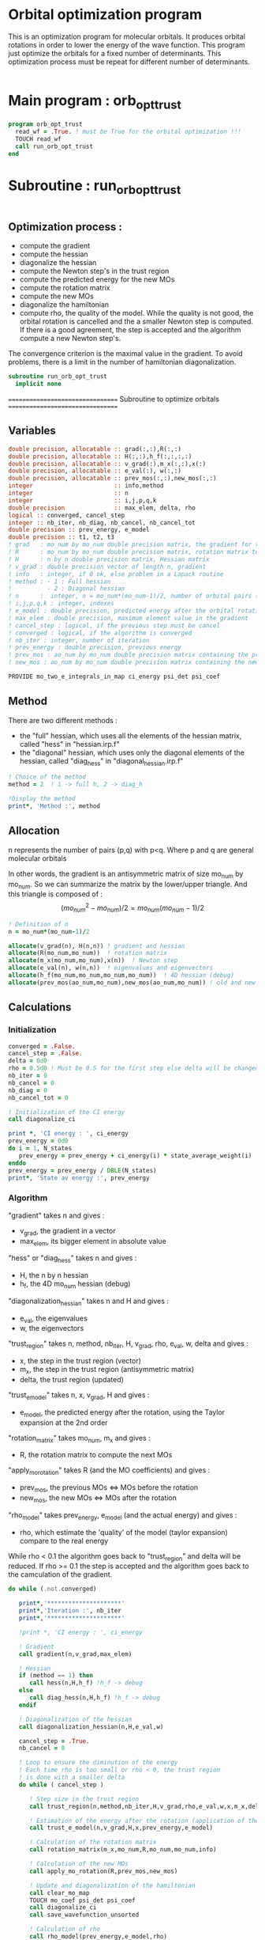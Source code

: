 * Orbital optimization program

This is an optimization program for molecular orbitals. It produces
orbital rotations in order to lower the energy of the wave function. 
This program just optimize the orbitals for a fixed number of
determinants. This optimization process must be repeat for different
number of determinants.

#+BEGIN_SRC f90 :comments org :tangle org_orb_opt_trust.irp.f
#+END_SRC

* Main program : orb_opt_trust

#+BEGIN_SRC f90 :comments org :tangle org_orb_opt_trust.irp.f 
program orb_opt_trust
  read_wf = .True. ! must be True for the orbital optimization !!!
  TOUCH read_wf
  call run_orb_opt_trust
end
#+END_SRC

* Subroutine : run_orb_opt_trust

#+BEGIN_SRC f90 :comments org :tangle org_orb_opt_trust.irp.f
#+END_SRC

** Optimization process :
   - compute the gradient
   - compute the hessian 
   - diagonalize the hessian
   - compute the Newton step's in the trust region
   - compute the predicted energy for the new MOs
   - compute the rotation matrix
   - compute the new MOs
   - diagonalize the hamiltonian
   - compute rho, the quality of the model. While the quality is not good,
     the orbital rotation is cancelled and the a smaller Newton step is
     computed. If there is a good agreement, the step is accepted and the
     algorithm compute a new Newton step's.

   The convergence criterion is the maximal value in the gradient. To
   avoid problems, there is a limit in the number of hamiltonian
   diagonalization.  

   #+BEGIN_SRC f90 :comments org :tangle org_orb_opt_trust.irp.f
subroutine run_orb_opt_trust
  implicit none
   #+END_SRC

   =================================
   Subroutine to optimize orbitals
   =================================

** Variables 
   #+BEGIN_SRC f90 :comments org :tangle org_orb_opt_trust.irp.f
  double precision, allocatable :: grad(:,:),R(:,:)
  double precision, allocatable :: H(:,:),h_f(:,:,:,:)
  double precision, allocatable :: v_grad(:),m_x(:,:),x(:)
  double precision, allocatable :: e_val(:), w(:,:)
  double precision, allocatable :: prev_mos(:,:),new_mos(:,:)
  integer                       :: info,method
  integer                       :: n
  integer                       :: i,j,p,q,k
  double precision              :: max_elem, delta, rho
  logical :: converged, cancel_step
  integer :: nb_iter, nb_diag, nb_cancel, nb_cancel_tot
  double precision :: prev_energy, e_model
  double precision :: t1, t2, t3
  ! grad   : mo_num by mo_num double precision matrix, the gradient for the gradient method
  ! R      : mo_num by mo_num double precision matrix, rotation matrix to change the MOs
  ! H      : n by n double precision matrix, Hessian matrix
  ! v_grad : double precision vector of length n, gradient
  ! info   : integer, if 0 ok, else problem in a Lapack routine
  ! method : - 1 : Full hessian
  !          - 2 : Diagonal hessian
  ! n      :  integer, n = mo_num*(mo_num-1)/2, number of orbital pairs (p,q) with p < q
  ! i,j,p,q,k : integer, indexes
  ! e_model : double precision, predicted energy after the orbital rotation
  ! max_elem : double precision, maximum element value in the gradient
  ! cancel_step : logical, if the previous step must be cancel
  ! converged : logical, if the algorithm is converged
  ! nb_iter : integer, number of iteration
  ! prev_energy : double precision, previous energy
  ! prev_mos : ao_num by mo_num double precision matrix containing the previous mos
  ! new_mos : ao_num by mo_num double precision matrix containing the new mos

  PROVIDE mo_two_e_integrals_in_map ci_energy psi_det psi_coef
   #+END_SRC

** Method
   There are two different methods : 
   - the "full" hessian, which uses all the elements of the hessian
     matrix, called "hess" in "hessian.irp.f"
   - the "diagonal" hessian, which uses only the diagonal elements of the
     hessian, called "diag_hess" in "diagonal_hessian.irp.f"

   #+BEGIN_SRC f90 :comments org :tangle org_orb_opt_trust.irp.f
  ! Choice of the method
  method = 2  ! 1 -> full h, 2 -> diag_h

  !Display the method
  print*, 'Method :', method
   #+END_SRC

** Allocation

   n represents the number of pairs (p,q) with p<q.
   Where p and q are general molecular orbitals

   In other words, the gradient is an antisymmetric matrix of size mo_num
   by mo_num. So we can summarize the matrix by the lower/upper triangle.
   And this triangle is composed of :
   $$(mo_{num}^2 - mo_{num})/2 = mo_{num}(mo_{num}-1)/2$$

   #+BEGIN_SRC f90 :comments org :tangle org_orb_opt_trust.irp.f
  ! Definition of n
  n = mo_num*(mo_num-1)/2

  allocate(v_grad(n), H(n,n)) ! gradient and hessian
  allocate(R(mo_num,mo_num))  ! rotation matrix
  allocate(m_x(mo_num,mo_num),x(n))  ! Newton step
  allocate(e_val(n), w(n,n))  ! eigenvalues and eigenvectors
  allocate(h_f(mo_num,mo_num,mo_num,mo_num))  ! 4D hessian (debug)
  allocate(prev_mos(ao_num,mo_num),new_mos(ao_num,mo_num)) ! old and new MOs
   #+END_SRC

** Calculations
*** Initialization

    #+BEGIN_SRC f90 :comments org :tangle org_orb_opt_trust.irp.f
  converged = .False.
  cancel_step = .False.
  delta = 0d0
  rho = 0.5d0 ! Must be 0.5 for the first step else delta will be changed
  nb_iter = 0
  nb_cancel = 0
  nb_diag = 0
  nb_cancel_tot = 0

  ! Initialization of the CI energy
  call diagonalize_ci

  print *, 'CI energy : ', ci_energy
  prev_energy = 0d0
  do i = 1, N_states
     prev_energy = prev_energy + ci_energy(i) * state_average_weight(i)
  enddo
  prev_energy = prev_energy / DBLE(N_states)
  print*, 'State av energy :', prev_energy

    #+END_SRC

*** Algorithm

    "gradient" takes n and gives :
    - v_grad, the gradient in a vector 
    - max_elem, its bigger element in absolute value

    "hess" or "diag_hess" takes n and gives :
    - H, the n by n hessian
    - h_f, the 4D mo_num hessian (debug)

    "diagonalization_hessian" takes n and H and gives :
    - e_val, the eigenvalues
    - w, the eigenvectors

    "trust_region" takes n, method, nb_iter, H, v_grad, rho, e_val, w,
    delta and gives :
    - x, the step in the trust region (vector)
    - m_x, the step in the trust region (antisymmetric matrix) 
    - delta, the trust region (updated)  

    "trust_e_model" takes n, x, v_grad, H and gives :
    - e_model, the predicted energy after the rotation, using the Taylor
      expansion at the 2nd order

    "rotation_matrix" takes mo_num, m_x and gives :
    - R, the rotation matrix to compute the next MOs

    "apply_mo_rotation" takes R (and the MO coefficients) and gives :
    - prev_mos, the previous MOs <=> MOs before the rotation 
    - new_mos, the new MOs <=> MOs after the rotation

    "rho_model" takes prev_energy, e_model (and the actual energy) and gives :
    - rho, which estimate the 'quality' of the model (taylor expansion)
      compare to the real energy

    While rho < 0.1 the algorithm goes back to "trust_region" and delta
    will be reduced.
    If rho >= 0.1 the step is accepted and the algorithm goes back to
    the camculation of the gradient.

    #+BEGIN_SRC f90 :comments org :tangle org_orb_opt_trust.irp.f
  do while (.not.converged)

     print*,'*********************'
     print*,'Iteration :', nb_iter
     print*,'*********************'

     !print *, 'CI energy : ', ci_energy

     ! Gradient
     call gradient(n,v_grad,max_elem)

     ! Hessian
     if (method == 1) then
        call hess(n,H,h_f) !h_f -> debug
     else
        call diag_hess(n,H,h_f) !h_f -> debug
     endif

     ! Diagonalization of the hessian
     call diagonalization_hessian(n,H,e_val,w)

     cancel_step = .True.
     nb_cancel = 0

     ! Loop to ensure the diminution of the energy
     ! Each time rho is too small or rho < 0, the trust region
     ! is done with a smaller delta
     do while ( cancel_step )

        ! Step size in the trust region
        call trust_region(n,method,nb_iter,H,v_grad,rho,e_val,w,x,m_x,delta)

        ! Estimation of the energy after the rotation (application of the Newton step's)
        call trust_e_model(n,v_grad,H,x,prev_energy,e_model)

        ! Calculation of the rotation matrix
        call rotation_matrix(m_x,mo_num,R,mo_num,mo_num,info)

        ! Calculation of the new MOs
        call apply_mo_rotation(R,prev_mos,new_mos)

        ! Update and diagonalization of the hamiltonian
        call clear_mo_map
        TOUCH mo_coef psi_det psi_coef
        call diagonalize_ci
        call save_wavefunction_unsorted

        ! Calculation of rho
        call rho_model(prev_energy,e_model,rho)

        if (rho >= 0.1d0) then
           ! exit
           cancel_step = .False.
        else
           ! Cancellation of the previous rotation
           mo_coef = prev_mos ! previous MOs 
           call save_mos

           nb_cancel = nb_cancel + 1
           nb_cancel_tot = nb_cancel_tot + 1
           print*, '***********************'
           print*, 'Step cancel : rho < 0.1'
           print*, '***********************'
        endif
        nb_diag = nb_diag + 1

        print*, 'nb_diag :', nb_diag
        print*, 'nb_cancel :', nb_cancel
        print*, 'nb_cancel_tot :', nb_cancel_tot

        ! exit  
        if (nb_diag >= 80) then
           print*,'nb_diag >= 80 : end'
           return
        endif

     enddo

     nb_iter = nb_iter + 1

     if (nb_diag >= 40 .or. ABS(max_elem) <= 1d-5) then
        converged = .True.
     endif

  enddo
    #+END_SRC
    
*** Deallocation, end

    #+BEGIN_SRC f90 :comments org :tangle org_orb_opt_trust.irp.f
  deallocate(v_grad,H,m_x,R,x,e_val,w)
  deallocate(h_f,prev_mos,new_mos)

end
    #+END_SRC

